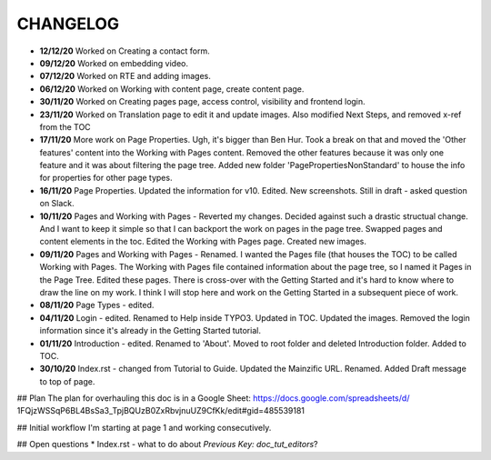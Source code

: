 =========
CHANGELOG
=========

*  **12/12/20** Worked on Creating a contact form.
*  **09/12/20** Worked on embedding video.
*  **07/12/20** Worked on RTE and adding images.
*  **06/12/20** Worked on Working with content page, create content page.
*  **30/11/20** Worked on Creating pages page, access control, visibility and frontend login.
*  **23/11/20** Worked on Translation page to edit it and update images. Also
   modified Next Steps, and removed x-ref from the TOC
*  **17/11/20** More work on Page Properties. Ugh, it's bigger than Ben Hur.
   Took a break on that and moved the 'Other features' content into the Working
   with Pages content. Removed the other features because it was only one
   feature and it was about filtering the page tree. Added new folder
   'PagePropertiesNonStandard' to house the info for properties for other page
   types.
*  **16/11/20** Page Properties. Updated the information for v10. Edited. New
   screenshots. Still in draft - asked question on Slack.
*  **10/11/20** Pages and Working with Pages - Reverted my changes. Decided
   against such a drastic structual change. And I want to keep it simple
   so that I can backport the work on pages in the page tree. Swapped pages and
   content elements in the toc. Edited the Working with Pages page. Created new
   images.
*  **09/11/20** Pages and Working with Pages - Renamed. I wanted the Pages file
   (that houses the TOC) to be called Working with Pages. The Working with
   Pages file contained information about the page tree, so I named it Pages
   in the Page Tree. Edited these pages. There is cross-over with the Getting
   Started and it's hard to know where to draw the line on my work. I think I
   will stop here and work on the Getting Started in a subsequent piece of
   work.
*  **08/11/20** Page Types - edited.
*  **04/11/20** Login - edited. Renamed to Help inside TYPO3. Updated in TOC.
   Updated the images. Removed the login information since it's already in the
   Getting Started tutorial.
*  **01/11/20** Introduction - edited. Renamed to 'About'. Moved to root folder
   and deleted Introduction folder. Added to TOC.
*  **30/10/20** Index.rst - changed from Tutorial to Guide. Updated the
   Mainzific URL. Renamed. Added Draft message to top of page.


## Plan
The plan for overhauling this doc is in a Google Sheet:
https://docs.google.com/spreadsheets/d/
1FQjzWSSqP6BL4BsSa3_TpjBQUzB0ZxRbvjnuUZ9CfKk/edit#gid=485539181


## Initial workflow
I'm starting at page 1 and working consecutively.


## Open questions
* Index.rst - what to do about `Previous Key: doc_tut_editors`?
